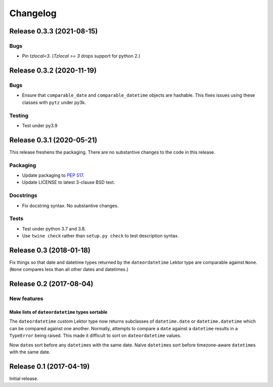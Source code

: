 *********
Changelog
*********

Release 0.3.3 (2021-08-15)
==========================

Bugs
----

- Pin `tzlocal<3`.  (`Tzlocal >= 3` drops support for python 2.)

Release 0.3.2 (2020-11-19)
==========================

Bugs
----

- Ensure that ``comparable_date`` and ``comparable_datetime`` objects
  are hashable.  This fixes issues using these classes with ``pytz``
  under py3k.
  
Testing
-------

- Test under py3.9

Release 0.3.1 (2020-05-21)
==========================

This release freshens the packaging.
There are no substantive changes to the code in this release.

Packaging
---------

- Update packaging to :PEP:`517`.

- Update LICENSE to latest 3-clause BSD text.

Docstrings
----------

- Fix docstring syntax.  No substantive changes.

Tests
-----

- Test under python 3.7 and 3.8.

- Use ``twine check`` rather than ``setup.py check`` to test
  description syntax.

Release 0.3 (2018-01-18)
========================

Fix things so that date and datetime types returned by the ``dateordatetime`` Lektor type are comparable against ``None``.  (``None`` compares less than all other dates and datetimes.)


Release 0.2 (2017-08-04)
========================

New features
------------

Make lists of ``dateordatetime`` types sortable
^^^^^^^^^^^^^^^^^^^^^^^^^^^^^^^^^^^^^^^^^^^^^^^

The ``dateordatetime`` custom Lektor type now returns subclasses of ``datetime.date`` or ``datetime.datetime`` which can be compared against one another.  Normally, attempts to compare a ``date`` against a ``datetime`` results in a ``TypeError`` being raised.  This made it difficult to sort on ``dateordatetime`` values.

Now ``date``\s sort before any ``datetime``\s with the same date.  Naïve ``datetime``\s sort before timezone-aware ``datetime``\s with the same date.

Release 0.1 (2017-04-19)
========================

Initial release.
